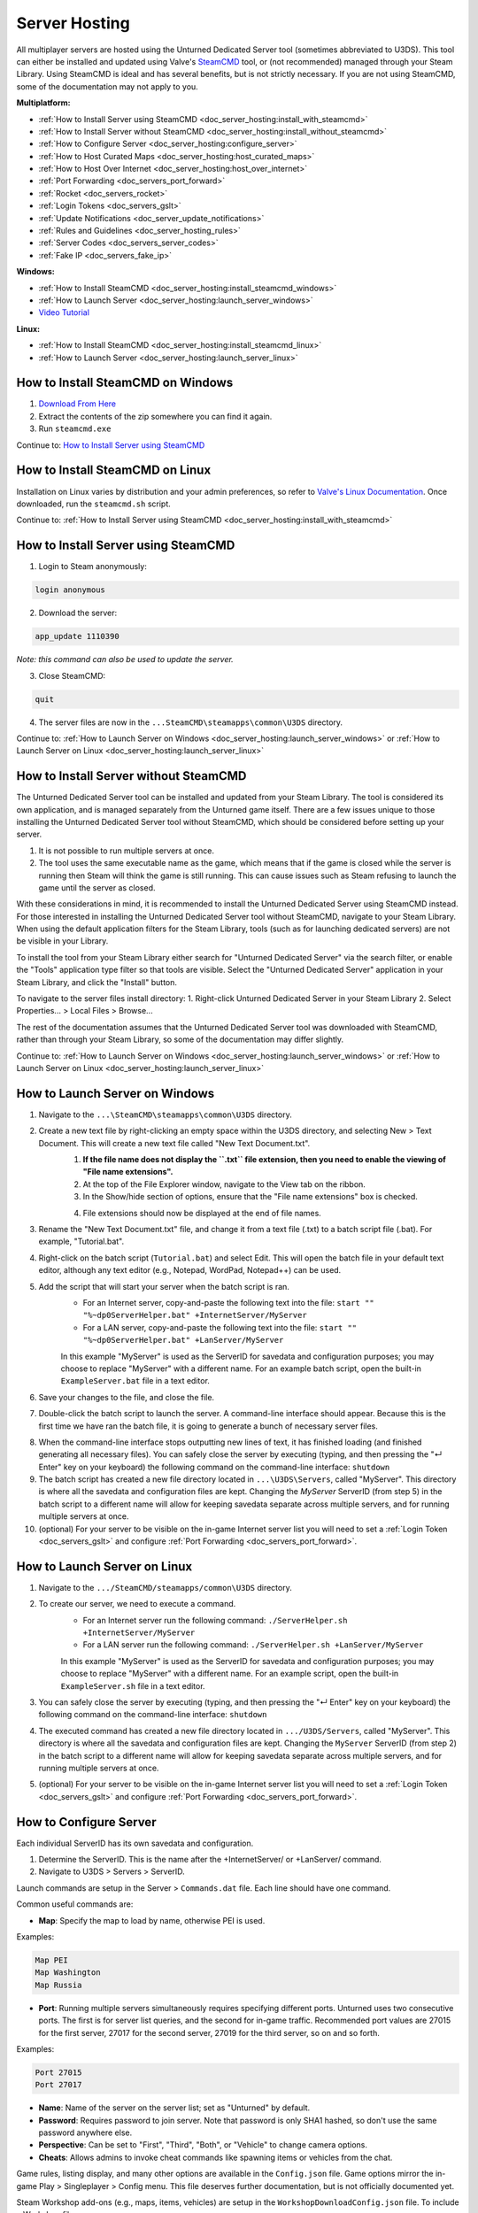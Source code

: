 .. _doc_server_hosting:

Server Hosting
==============

All multiplayer servers are hosted using the Unturned Dedicated Server tool (sometimes abbreviated to U3DS). This tool can either be installed and updated using Valve's `SteamCMD <https://developer.valvesoftware.com/wiki/SteamCMD>`_ tool, or (not recommended) managed through your Steam Library. Using SteamCMD is ideal and has several benefits, but is not strictly necessary. If you are not using SteamCMD, some of the documentation may not apply to you.

**Multiplatform:**

- :ref:`How to Install Server using SteamCMD <doc_server_hosting:install_with_steamcmd>`
- :ref:`How to Install Server without SteamCMD <doc_server_hosting:install_without_steamcmd>`
- :ref:`How to Configure Server <doc_server_hosting:configure_server>`
- :ref:`How to Host Curated Maps <doc_server_hosting:host_curated_maps>`
- :ref:`How to Host Over Internet <doc_server_hosting:host_over_internet>`
- :ref:`Port Forwarding <doc_servers_port_forward>`
- :ref:`Rocket <doc_servers_rocket>`
- :ref:`Login Tokens <doc_servers_gslt>`
- :ref:`Update Notifications <doc_server_update_notifications>`
- :ref:`Rules and Guidelines <doc_server_hosting_rules>`
- :ref:`Server Codes <doc_servers_server_codes>`
- :ref:`Fake IP <doc_servers_fake_ip>`

**Windows:**

- :ref:`How to Install SteamCMD <doc_server_hosting:install_steamcmd_windows>`
- :ref:`How to Launch Server <doc_server_hosting:launch_server_windows>`
- `Video Tutorial <https://www.youtube.com/watch?v=8axVrnSLlx4>`_

**Linux:**

- :ref:`How to Install SteamCMD <doc_server_hosting:install_steamcmd_linux>`
- :ref:`How to Launch Server <doc_server_hosting:launch_server_linux>`

.. _doc_server_hosting:install_steamcmd_windows:

How to Install SteamCMD on Windows
----------------------------------

1. `Download From Here <https://steamcdn-a.akamaihd.net/client/installer/steamcmd.zip>`_
2. Extract the contents of the zip somewhere you can find it again.
3. Run ``steamcmd.exe``

Continue to: `How to Install Server using SteamCMD <How-to-Install-Server-using-SteamCMD>`_

.. _doc_server_hosting:install_steamcmd_linux:

How to Install SteamCMD on Linux
--------------------------------

Installation on Linux varies by distribution and your admin preferences, so refer to `Valve's Linux Documentation <https://developer.valvesoftware.com/wiki/SteamCMD#Linux>`_. Once downloaded, run the ``steamcmd.sh`` script.

Continue to: :ref:`How to Install Server using SteamCMD <doc_server_hosting:install_with_steamcmd>`

.. _doc_server_hosting:install_with_steamcmd:

How to Install Server using SteamCMD
------------------------------------

1. Login to Steam anonymously:

.. code-block:: bash
	
	login anonymous

2. Download the server:

.. code-block:: bash
	
	app_update 1110390

*Note: this command can also be used to update the server.*

3. Close SteamCMD:

.. code-block:: bash
	
	quit

4. The server files are now in the ``...SteamCMD\steamapps\common\U3DS`` directory.

Continue to: :ref:`How to Launch Server on Windows <doc_server_hosting:launch_server_windows>` or :ref:`How to Launch Server on Linux <doc_server_hosting:launch_server_linux>`

.. _doc_server_hosting:install_without_steamcmd:

How to Install Server without SteamCMD
--------------------------------------

The Unturned Dedicated Server tool can be installed and updated from your Steam Library. The tool is considered its own application, and is managed separately from the Unturned game itself. There are a few issues unique to those installing the Unturned Dedicated Server tool without SteamCMD, which should be considered before setting up your server.

1. It is not possible to run multiple servers at once.

2. The tool uses the same executable name as the game, which means that if the game is closed while the server is running then Steam will think the game is still running. This can cause issues such as Steam refusing to launch the game until the server as closed.

With these considerations in mind, it is recommended to install the Unturned Dedicated Server using SteamCMD instead. For those interested in installing the Unturned Dedicated Server tool without SteamCMD, navigate to your Steam Library. When using the default application filters for the Steam Library, tools (such as for launching dedicated servers) are not be visible in your Library.

To install the tool from your Steam Library either search for "Unturned Dedicated Server" via the search filter, or enable the "Tools" application type filter so that tools are visible. Select the "Unturned Dedicated Server" application in your Steam Library, and click the "Install" button.

To navigate to the server files install directory:
1. Right-click Unturned Dedicated Server in your Steam Library
2. Select Properties... > Local Files > Browse...

The rest of the documentation assumes that the Unturned Dedicated Server tool was downloaded with SteamCMD, rather than through your Steam Library, so some of the documentation may differ slightly.

Continue to: :ref:`How to Launch Server on Windows <doc_server_hosting:launch_server_windows>` or :ref:`How to Launch Server on Linux <doc_server_hosting:launch_server_linux>`

.. _doc_server_hosting:launch_server_windows:

How to Launch Server on Windows
-------------------------------

1. Navigate to the ``...\SteamCMD\steamapps\common\U3DS`` directory.
2. Create a new text file by right-clicking an empty space within the U3DS directory, and selecting New > Text Document. This will create a new text file called "New Text Document.txt".
	1. **If the file name does not display the ``.txt`` file extension, then you need to enable the viewing of "File name extensions".**
	2. At the top of the File Explorer window, navigate to the View tab on the ribbon.
	3. In the Show/hide section of options, ensure that the "File name extensions" box is checked.
	
	.. image:: img/FileNameExtensions.jpg

	4. File extensions should now be displayed at the end of file names.
3. Rename the "New Text Document.txt" file, and change it from a text file (.txt) to a batch script file (.bat). For example, "Tutorial.bat".
4. Right-click on the batch script (``Tutorial.bat``) and select Edit. This will open the batch file in your default text editor, although any text editor (e.g., Notepad, WordPad, Notepad++) can be used.
5. Add the script that will start your server when the batch script is ran.
	* For an Internet server, copy-and-paste the following text into the file: ``start "" "%~dp0ServerHelper.bat" +InternetServer/MyServer``
	* For a LAN server, copy-and-paste the following text into the file: ``start "" "%~dp0ServerHelper.bat" +LanServer/MyServer``

	In this example "MyServer" is used as the ServerID for savedata and configuration purposes; you may choose to replace "MyServer" with a different name. For an example batch script, open the built-in ``ExampleServer.bat`` file in a text editor.

6. Save your changes to the file, and close the file.
7. Double-click the batch script to launch the server. A command-line interface should appear. Because this is the first time we have ran the batch file, it is going to generate a bunch of necessary server files.

.. image:: img/InterfaceU3DS.jpg

8. When the command-line interface stops outputting new lines of text, it has finished loading (and finished generating all necessary files). You can safely close the server by executing (typing, and then pressing the "↵ Enter" key on your keyboard) the following command on the command-line interface: ``shutdown``

9. The batch script has created a new file directory located in ``...\U3DS\Servers``, called "MyServer". This directory is where all the savedata and configuration files are kept. Changing the `MyServer` ServerID (from step 5) in the batch script to a different name will allow for keeping savedata separate across multiple servers, and for running multiple servers at once.

10. (optional) For your server to be visible on the in-game Internet server list you will need to set a :ref:`Login Token <doc_servers_gslt>` and configure :ref:`Port Forwarding <doc_servers_port_forward>`.

.. _doc_server_hosting:launch_server_linux:

How to Launch Server on Linux
-----------------------------

1. Navigate to the ``.../SteamCMD/steamapps/common\U3DS`` directory.
2. To create our server, we need to execute a command.
	* For an Internet server run the following command: ``./ServerHelper.sh +InternetServer/MyServer``
	* For a LAN server run the following command: ``./ServerHelper.sh +LanServer/MyServer``

	In this example "MyServer" is used as the ServerID for savedata and configuration purposes; you may choose to replace "MyServer" with a different name. For an example script, open the built-in ``ExampleServer.sh`` file in a text editor.

3. You can safely close the server by executing (typing, and then pressing the "↵ Enter" key on your keyboard) the following command on the command-line interface: ``shutdown``

4. The executed command has created a new file directory located in ``.../U3DS/Servers``, called "MyServer". This directory is where all the savedata and configuration files are kept. Changing the ``MyServer`` ServerID (from step 2) in the batch script to a different name will allow for keeping savedata separate across multiple servers, and for running multiple servers at once.

5. (optional) For your server to be visible on the in-game Internet server list you will need to set a :ref:`Login Token <doc_servers_gslt>` and configure :ref:`Port Forwarding <doc_servers_port_forward>`.

.. _doc_server_hosting:configure_server:

How to Configure Server
-----------------------

Each individual ServerID has its own savedata and configuration.

1. Determine the ServerID. This is the name after the +InternetServer/ or +LanServer/ command.
2. Navigate to U3DS > Servers > ServerID.

Launch commands are setup in the Server > ``Commands.dat`` file. Each line should have one command.

Common useful commands are:

- **Map**: Specify the map to load by name, otherwise PEI is used.

Examples:

.. code-block:: c#
	
	Map PEI
	Map Washington
	Map Russia

- **Port**: Running multiple servers simultaneously requires specifying different ports. Unturned uses two consecutive ports. The first is for server list queries, and the second for in-game traffic. Recommended port values are 27015 for the first server, 27017 for the second server, 27019 for the third server, so on and so forth.

Examples:

.. code-block:: c#
	
		Port 27015
		Port 27017

- **Name**: Name of the server on the server list; set as "Unturned" by default.
- **Password**: Requires password to join server. Note that password is only SHA1 hashed, so don't use the same password anywhere else.
- **Perspective**: Can be set to "First", "Third", "Both", or "Vehicle" to change camera options.
- **Cheats**: Allows admins to invoke cheat commands like spawning items or vehicles from the chat.

Game rules, listing display, and many other options are available in the ``Config.json`` file. Game options mirror the in-game Play > Singleplayer > Config menu. This file deserves further documentation, but is not officially documented yet.

Steam Workshop add-ons (e.g., maps, items, vehicles) are setup in the ``WorkshopDownloadConfig.json`` file.
To include a Workshop file on your server:

1. Browse to its web page, for example: `Hawaii <https://steamcommunity.com/sharedfiles/filedetails/?id=1753134636>`_
2. Copy the file ID from the end of the URL.

.. code-block:: c#
	
	URL: https://steamcommunity.com/sharedfiles/filedetails/?id=1753134636
	ID: 1753134636

3. Insert the file ID into the File_IDs list:

.. code-block:: c#
	
	"File_IDs":
	[
		1753134636
	],

Multiple file IDs should be separated by commas:

.. code-block:: c#
	
	"File_IDs":
	[
		1753134636,
		1702240229
	],

4. During startup the files will be updated, and any dependencies detected. Players will have the files downloaded while connecting to the server.

.. _doc_server_hosting:host_curated_maps:

How to Host Curated Maps
````````````````````````

Curated maps are available as workshop items, so are configured in the ``WorkshopDownloadConfig.json`` file. During startup the Map command searches installed workshop items for a matching name.

Alphabetically sorted list of curated map file IDs:

- A6 Polaris: 2898548949
- Athens Arena: 1454125991
- Arid: 2683620106
- Belgium: 1727125581
- Buak: 3000549606
- Bunker Arena: 1257784170
- California: 1905768396
- Canyon Arena: 1850209768
- Carpat: 1497352180
- Cyprus Arena: 1647991167
- Cyprus Survival: 1647986053
- Dango: 1850228333
- Easter Island: 1983200271
- Elver: 2136497468
- France: 1975500516
- Greece: 1702240229
- Hawaii: 1753134636
- Ireland: 1411633953
- Kuwait: 2483365750
- Rio de Janeiro: 1821848824

.. _doc_server_hosting:host_over_internet:

How to Host Over Internet
-------------------------

By default, your friends can join your server using its :ref:`Server Code <doc_servers_server_codes>` in the Connect menu without :ref:`port forwarding <doc_servers_port_forward>`.

.. note:: Without a :ref:`Login Token <doc_servers_gslt>` the Server Code will change each time your server restarts.

For your server to be visible on the in-game Internet server list you will need to set a :ref:`Login Token <doc_servers_gslt>` and configure :ref:`Port Forwarding <doc_servers_port_forward>`.
